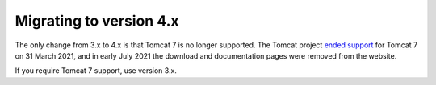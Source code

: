 Migrating to version 4.x
========================

The only change from 3.x to 4.x is that Tomcat 7 is no longer supported.
The Tomcat project `ended support <https://tomcat.apache.org/tomcat-70-eol.html>`_
for Tomcat 7 on 31 March 2021, and in early July 2021 the download and documentation
pages were removed from the website.

If you require Tomcat 7 support, use version 3.x.
